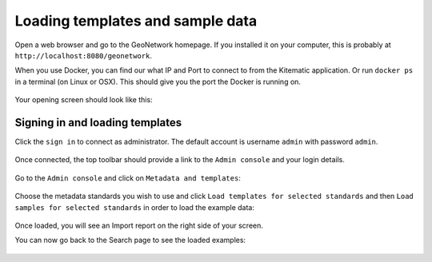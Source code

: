 .. _loading-samples:

Loading templates and sample data
#################################

Open a web browser and go to the GeoNetwork homepage. If you installed it on your computer, this is probably at ``http://localhost:8080/geonetwork``. 

When you use Docker, you can find our what IP and Port to connect to from the Kitematic application. Or run ``docker ps`` in a terminal (on Linux or OSX). This should give you the port the Docker is running on.

.. figure:: img/docker.png

Your opening screen should look like this:

.. figure:: img/home-page.png

Signing in and loading templates
--------------------------------


Click the ``sign in`` to connect as administrator. The default account is
username ``admin`` with password ``admin``.

.. figure:: img/signin.png


Once connected, the top toolbar should provide a link to the ``Admin console``
and your login details.

.. figure:: img/identified-user.png


Go to the ``Admin console`` and click on ``Metadata and templates``:


.. figure:: img/metadata-and-templates.png

Choose the metadata standards you wish to use and click ``Load templates for selected standards`` and then ``Load samples for selected standards`` in order to load the example data:

.. figure:: img/templates.png

Once loaded, you will see an Import report on the right side of your screen.

You can now go back to the Search page to see the loaded examples:

.. figure:: img/once-samples-are-loaded.png

